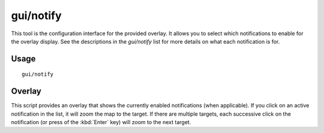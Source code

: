 gui/notify
==========

.. dfhack-tool::
    :summary: Show notifications for important events.
    :tags: fort interface

This tool is the configuration interface for the provided overlay. It allows
you to select which notifications to enable for the overlay display. See the
descriptions in the `gui/notify` list for more details on what each
notification is for.

Usage
-----

::

    gui/notify

Overlay
-------

This script provides an overlay that shows the currently enabled notifications
(when applicable). If you click on an active notification in the list, it will
zoom the map to the target. If there are multiple targets, each successive
click on the notification (or press of the :kbd:`Enter` key) will zoom to the
next target.
